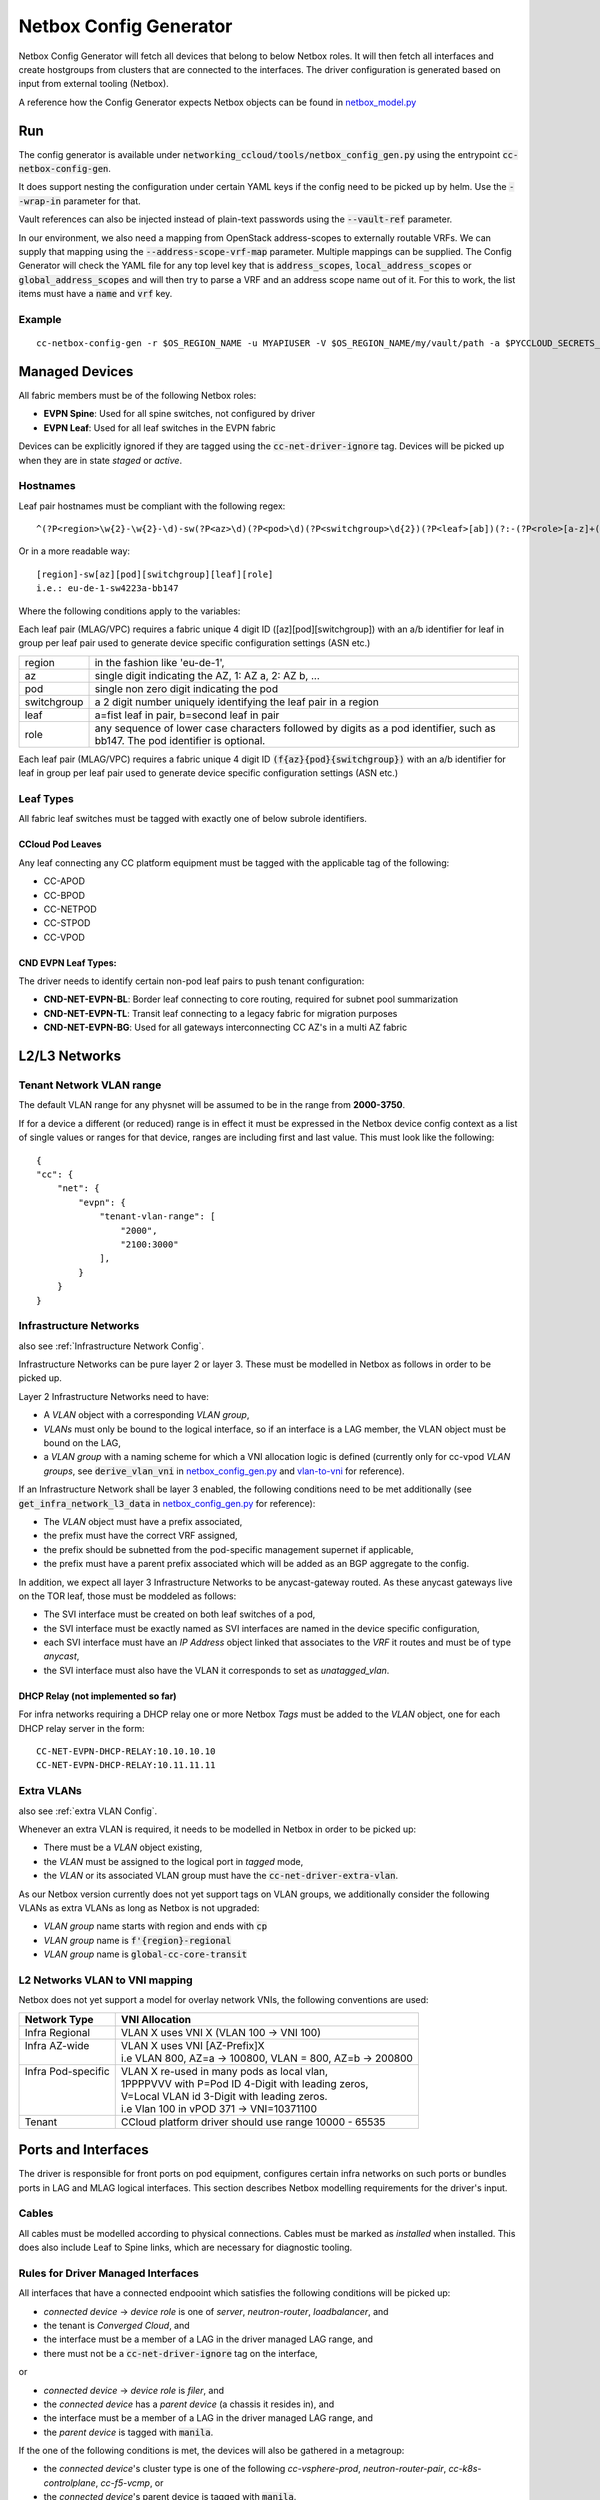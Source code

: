 Netbox Config Generator
~~~~~~~~~~~~~~~~~~~~~~~~
.. _`netbox_model.py`: https://github.com/sapcc/networking-ccloud/blob/HEAD/networking_ccloud/tools/netbox_modelr.py


Netbox Config Generator will fetch all devices that belong to below Netbox roles. It will then fetch all interfaces and create hostgroups from clusters that are connected to the interfaces.
The driver configuration is generated based on input from external tooling (Netbox). 

A reference how the Config Generator expects Netbox objects can be found in `netbox_model.py`_

Run
#####

The config generator is available under :code:`networking_ccloud/tools/netbox_config_gen.py` using the entrypoint :code:`cc-netbox-config-gen`.

It does support nesting the configuration under certain YAML keys if the config need to be picked up by helm. Use the :code:`--wrap-in` parameter for that.

Vault references can also be injected instead of plain-text passwords using the :code:`--vault-ref` parameter.

In our environment, we also need a mapping from OpenStack address-scopes to externally routable VRFs. We can supply that mapping using the :code:`--address-scope-vrf-map` parameter.
Multiple mappings can be supplied. The Config Generator will check the YAML file for any top level key that is :code:`address_scopes`, :code:`local_address_scopes` or :code:`global_address_scopes` and will then try to parse a VRF and an address scope name out of it. For this to work, the list items must have a :code:`name` and :code:`vrf` key.

Example
--------

::

   cc-netbox-config-gen -r $OS_REGION_NAME -u MYAPIUSER -V $OS_REGION_NAME/my/vault/path -a $PYCCLOUD_SECRETS_REPO_PATH/global/values/neutron-networking-global.yaml -w cc_fabric/driver_config -o $PATH_TO_HELM_VALUES/$OS_REGION_NAME/values/neutron-cc-fabric.yaml



Managed Devices
#################

All fabric members must be of the following Netbox roles:

* **EVPN Spine**: Used for all spine switches, not configured by driver
* **EVPN Leaf**: Used for all leaf switches in the EVPN fabric

Devices can be explicitly ignored if they are tagged using the :code:`cc-net-driver-ignore` tag. Devices will be picked up when they are in state *staged* or *active*.

Hostnames
---------

Leaf pair hostnames must be compliant with the following regex::

    ^(?P<region>\w{2}-\w{2}-\d)-sw(?P<az>\d)(?P<pod>\d)(?P<switchgroup>\d{2})(?P<leaf>[ab])(?:-(?P<role>[a-z]+(?P<bb_no>[0-9]+)?))$

Or in a more readable way::
    
    [region]-sw[az][pod][switchgroup][leaf][role]
    i.e.: eu-de-1-sw4223a-bb147

Where the following conditions apply to the variables:

Each leaf pair (MLAG/VPC) requires a fabric unique 4 digit ID ([az][pod][switchgroup]) with an a/b identifier for leaf in group per leaf pair used to generate device specific configuration settings (ASN etc.)

.. list-table::

  * - region
    - in the fashion like 'eu-de-1',
  * - az
    - single digit indicating the AZ, 1: AZ a, 2: AZ b, ...
  * - pod
    - single non zero digit indicating the pod
  * - switchgroup
    - a 2 digit number uniquely identifying the leaf pair in a region
  * - leaf
    - a=fist leaf in pair, b=second leaf in pair
  * - role 
    - any sequence of lower case characters followed by digits as a pod identifier, such as bb147. The pod identifier is optional.

Each leaf pair (MLAG/VPC) requires a fabric unique 4 digit ID :code:`(f{az}{pod}{switchgroup})` with an a/b identifier for leaf in group per leaf pair used to generate device specific configuration settings (ASN etc.)

Leaf Types
-----------
All fabric leaf switches must be tagged with exactly one of below subrole identifiers.

CCloud Pod Leaves
..................
Any leaf connecting any CC platform equipment must be tagged with the applicable tag of the following:

* CC-APOD
* CC-BPOD
* CC-NETPOD
* CC-STPOD
* CC-VPOD


CND EVPN Leaf Types:
.....................
The driver needs to identify certain non-pod leaf pairs to 
push tenant configuration:

* **CND-NET-EVPN-BL**: Border leaf connecting to core routing, required for subnet pool summarization
* **CND-NET-EVPN-TL**: Transit leaf connecting to a legacy fabric for migration purposes
* **CND-NET-EVPN-BG**: Used for all gateways interconnecting CC AZ's in a multi AZ fabric

L2/L3 Networks
#################

Tenant Network VLAN range
---------------------------

The default VLAN range for any physnet will be assumed to be in the range from **2000-3750**.

If for a device a different (or reduced) range is in effect it must be expressed in the Netbox device config context as a list of single values or ranges for that device, ranges are including first and last value. This must look like the following:

::

    {
    "cc": {
        "net": {
            "evpn": {
                "tenant-vlan-range": [
                    "2000",
                    "2100:3000"
                ],
            }
        }
    }


.. _Infrastructure Networks from Netbox:

Infrastructure Networks
-------------------------
.. _`netbox_config_gen.py`: https://github.com/sapcc/networking-ccloud/blob/HEAD/networking_ccloud/tools/netbox_config_gen.py

also see :ref:`Infrastructure Network Config`.

Infrastructure Networks can be pure layer 2 or layer 3. These must be modelled in Netbox as follows in order to be picked up.

Layer 2 Infrastructure Networks need to have:

* A *VLAN* object with a corresponding *VLAN group*,
* *VLANs* must only be bound to the logical interface, so if an interface is a LAG member, the VLAN object must be bound on the LAG,
* a *VLAN group* with a naming scheme for which a VNI allocation logic is defined (currently only for cc-vpod *VLAN groups*, see :code:`derive_vlan_vni` in `netbox_config_gen.py`_  and vlan-to-vni_ for reference).

If an Infrastructure Network shall be layer 3 enabled, the following conditions need to be met additionally (see :code:`get_infra_network_l3_data` in `netbox_config_gen.py`_ for reference):

* The *VLAN* object must have a prefix associated,
* the prefix must have the correct VRF assigned,
* the prefix should be subnetted from the pod-specific management supernet if applicable,
* the prefix must have a parent prefix associated which will be added as an BGP aggregate to the config. 

In addition, we expect all layer 3 Infrastructure Networks to be anycast-gateway routed. As these anycast gateways live on the TOR leaf, those must be moddeled as follows:

* The SVI interface must be created on both leaf switches of a pod,
* the SVI interface must be exactly named as SVI interfaces are named in the device specific configuration,
* each SVI interface must have an *IP Address* object linked that associates to the *VRF* it routes and must be of type *anycast*,
* the SVI interface must also have the VLAN it corresponds to set as *unatagged_vlan*.

DHCP Relay (not implemented so far)
....................................
For infra networks requiring a DHCP relay one or more Netbox *Tags* 
must be added to the *VLAN* object, one for each DHCP relay server
in the form::

    CC-NET-EVPN-DHCP-RELAY:10.10.10.10
    CC-NET-EVPN-DHCP-RELAY:10.11.11.11


.. _extra VLANs from Netbox:

Extra VLANs
-------------------------
also see :ref:`extra VLAN Config`.

Whenever an extra VLAN is required, it needs to be modelled in Netbox in order to be picked up:

* There must be a *VLAN* object existing,
* the *VLAN* must be assigned to the logical port in *tagged* mode,
* the *VLAN* or its associated VLAN group must have the :code:`cc-net-driver-extra-vlan`.
  
As our Netbox version currently does not yet support tags on VLAN groups, we additionally consider the following VLANs as extra VLANs as long as Netbox is not upgraded:

* *VLAN group* name starts with region and ends with :code:`cp`
* *VLAN group* name is :code:`f'{region}-regional`
* *VLAN group* name is :code:`global-cc-core-transit`

.. _vlan-to-vni:

L2 Networks VLAN to VNI mapping
--------------------------------
Netbox does not yet support a model for overlay network VNIs, the following conventions are used:

+---------------------+-----------------------------------------------------------+
| Network Type        | VNI Allocation                                            |
+=====================+===========================================================+
| Infra Regional      | VLAN X uses VNI X (VLAN 100 -> VNI 100)                   |
+---------------------+-----------------------------------------------------------+
|| Infra AZ-wide      || VLAN X uses VNI [AZ-Prefix]X                             |
||                    || i.e VLAN 800, AZ=a -> 100800, VLAN = 800, AZ=b -> 200800 |
+---------------------+-----------------------------------------------------------+
|| Infra Pod-specific || VLAN X re-used in many pods as local vlan,               |
||                    || 1PPPPVVV with P=Pod ID 4-Digit with leading zeros,       |
||                    || V=Local VLAN id 3-Digit with leading zeros.              |
||                    || i.e Vlan 100 in vPOD 371 -> VNI=10371100                 |
+---------------------+-----------------------------------------------------------+
| Tenant              | CCloud platform driver should use range 10000 - 65535     |
+---------------------+-----------------------------------------------------------+



Ports and Interfaces
#####################
The driver is responsible for front ports on pod equipment, configures certain infra networks on such ports or
bundles ports in LAG and MLAG logical interfaces. This section describes Netbox modelling requirements for the driver's input.

Cables
-------
All cables must be modelled according to physical connections. Cables must be marked as `installed` when installed.
This does also include Leaf to Spine links, which are necessary for diagnostic tooling.

Rules for Driver Managed Interfaces
----------------------------------------

All interfaces that have a connected endpooint which satisfies the following conditions will be picked up:

* *connected device* -> *device role* is one of *server*, *neutron-router*, *loadbalancer*, and
* the tenant is *Converged Cloud*, and
* the interface must be a member of a LAG in the driver managed LAG range, and
* there must not be a :code:`cc-net-driver-ignore` tag on the interface,

or

* *connected device* -> *device role* is *filer*, and
* the *connected device* has a *parent device* (a chassis it resides in), and
* the interface must be a member of a LAG in the driver managed LAG range, and
* the *parent device* is tagged with :code:`manila`.

If the one of the following conditions is met, the devices will also be gathered in a metagroup:

* the *connected device*'s cluster type is one of the following *cc-vsphere-prod*, *neutron-router-pair*, *cc-k8s-controlplane*, *cc-f5-vcmp*, or
* the *connected device*'s parent device is tagged with :code:`manila`.

Link Aggregation Groups
-----------------------

LAGs must be defined in Netbox by creating a new interface of type *LAG*, the interface must be *enabled*. A LAG interface's
name must exact-match the full name in the vendor specific configuration, i.e *Port-Channel* for Arista EOS, *Port-channel* for Cisco NXOS.
All member interfaces must be made a member of the LAG interface in Netbox.

The driver will assemble all lags that are known to it in its config. Within CCloud we must follow this convention
which is not policy enforced at the moment. However the netbox modeller will generate LAG-ids based on this.

LAGs can either have ports only on one leaf or be spanned across two leaves (MLAG/vPC).
The following convention will be used to distinguish the two 
variants::

    port-channel100 defined on device 1110a only: a regular port-channel will be configured
    port-channel100 defined on device 1110a AND 1110b: a MLAG/vPC will be configured

.. _LAG Ranges:
.. list-table:: LAG Ranges
   :widths: 25 50
   :header-rows: 1

   * - Port-Channel ID
     - Usage
   * - 1
     - MLAG or vPC peer link
   * - 2-3
     - reserved for admin switch connectivity
   * - 4-9
     - reserved for future use
   * - 10-99
     - reserved for non-driver controlled Port-channels
   * - 100-999
     - reserved for driver controlled Port-channels

Netbox Modeller LAG ID Generation
----------------------------------------
Driver controlled and hence netbox modeller generated LAGs have the ID space from 100-999.
We will generate the id based on the `interface index` and the `slot number`. `slot number` refers to either the
number of the linecard or the number of the interface that is broken out (if breakout cables are used). Interface index
refers to interface number within that linecard or breakout group. We will never form LAGs over multiple breakouts
or linecards. If multiple interfaces are used, the lowest `interface index` will be used.
The LAG ID will then be calculated using `slot_number * 100 + interface_index`.

